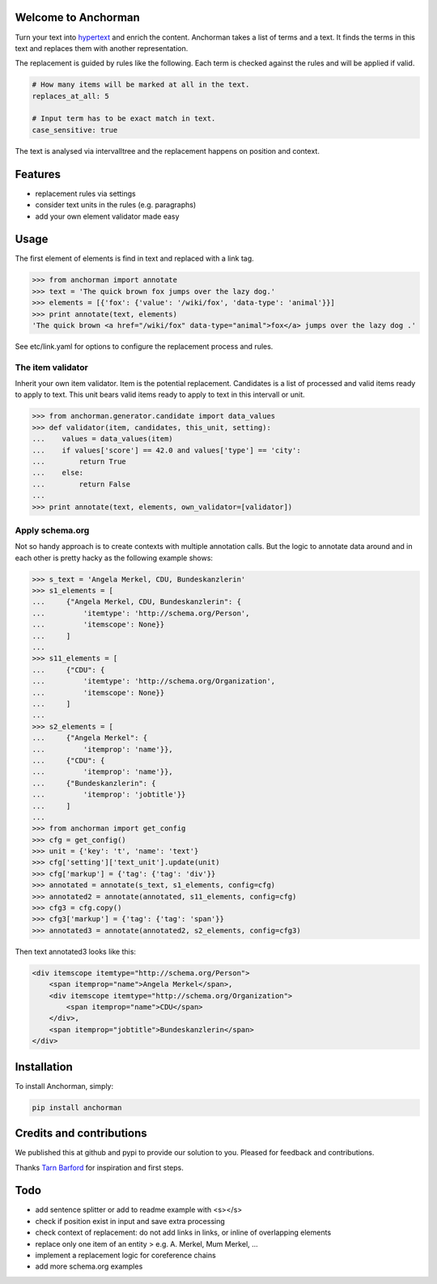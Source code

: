 Welcome to Anchorman
---------------------

Turn your text into hypertext_ and enrich the content. Anchorman takes a
list of terms and a text. It finds the terms in this text and replaces
them with another representation.

The replacement is guided by rules like the following. Each term is checked
against the rules and will be applied if valid.

.. code:: yaml

    # How many items will be marked at all in the text.
    replaces_at_all: 5

    # Input term has to be exact match in text.
    case_sensitive: true

The text is analysed via intervalltree and the replacement happens on position
and context.


.. _hypertext: http://en.wikipedia.org/wiki/Hypertext


Features
--------

* replacement rules via settings
* consider text units in the rules (e.g. paragraphs)
* add your own element validator made easy


Usage
------

The first element of elements is find in text and replaced with a link tag.

.. code:: python

    >>> from anchorman import annotate
    >>> text = 'The quick brown fox jumps over the lazy dog.'
    >>> elements = [{'fox': {'value': '/wiki/fox', 'data-type': 'animal'}}]
    >>> print annotate(text, elements)
    'The quick brown <a href="/wiki/fox" data-type="animal">fox</a> jumps over the lazy dog .'

See etc/link.yaml for options to configure the replacement process and rules.


The item validator
++++++++++++++++++++

Inherit your own item validator. Item is the potential replacement.
Candidates is a list of processed and valid items ready to apply to text.
This unit bears valid items ready to apply to text in this intervall or unit.

.. code:: python

    >>> from anchorman.generator.candidate import data_values
    >>> def validator(item, candidates, this_unit, setting):
    ...    values = data_values(item)
    ...    if values['score'] == 42.0 and values['type'] == 'city':
    ...        return True
    ...    else:
    ...        return False
    ...
    >>> print annotate(text, elements, own_validator=[validator])


Apply schema.org
++++++++++++++++++

Not so handy approach is to create contexts with multiple annotation calls.
But the logic to annotate data around and in each other is pretty hacky as
the following example shows:


.. code:: python

    >>> s_text = 'Angela Merkel, CDU, Bundeskanzlerin'
    >>> s1_elements = [
    ...     {"Angela Merkel, CDU, Bundeskanzlerin": {
    ...         'itemtype': 'http://schema.org/Person',
    ...         'itemscope': None}}
    ...     ]
    ...
    >>> s11_elements = [
    ...     {"CDU": {
    ...         'itemtype': 'http://schema.org/Organization',
    ...         'itemscope': None}}
    ...     ]
    ...
    >>> s2_elements = [
    ...     {"Angela Merkel": {
    ...         'itemprop': 'name'}},
    ...     {"CDU": {
    ...         'itemprop': 'name'}},
    ...     {"Bundeskanzlerin": {
    ...         'itemprop': 'jobtitle'}}
    ...     ]
    ...
    >>> from anchorman import get_config
    >>> cfg = get_config()
    >>> unit = {'key': 't', 'name': 'text'}
    >>> cfg['setting']['text_unit'].update(unit)
    >>> cfg['markup'] = {'tag': {'tag': 'div'}}
    >>> annotated = annotate(s_text, s1_elements, config=cfg)
    >>> annotated2 = annotate(annotated, s11_elements, config=cfg)
    >>> cfg3 = cfg.copy()
    >>> cfg3['markup'] = {'tag': {'tag': 'span'}}
    >>> annotated3 = annotate(annotated2, s2_elements, config=cfg3)


Then text annotated3 looks like this:

.. code:: html

    <div itemscope itemtype="http://schema.org/Person">
        <span itemprop="name">Angela Merkel</span>,
        <div itemscope itemtype="http://schema.org/Organization">
            <span itemprop="name">CDU</span>
        </div>,
        <span itemprop="jobtitle">Bundeskanzlerin</span>
    </div>


Installation
------------

To install Anchorman, simply:

.. code::

    pip install anchorman


Credits and contributions
--------------------------

We published this at github and pypi to provide our solution to you.
Pleased for feedback and contributions.

Thanks `Tarn Barford`__ for inspiration and first steps.

.. _TheAustralien: https://tarnbarford.net/
__ TheAustralien_


Todo
---------
* add sentence splitter or add to readme example with <s></s>
* check if position exist in input and save extra processing
* check context of replacement: do not add links in links, or inline of overlapping elements
* replace only one item of an entity > e.g. A. Merkel, Mum Merkel, ...
* implement a replacement logic for coreference chains
* add more schema.org examples
